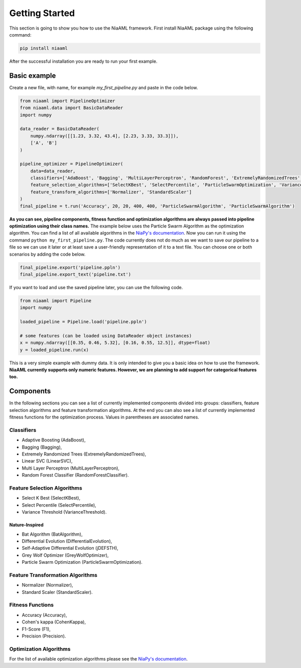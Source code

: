 Getting Started
===============

This section is going to show you how to use the NiaAML framework. First install NiaAML package using the following command:

.. code:: bash

    pip install niaaml

After the successful installation you are ready to run your first example.

Basic example
-------------
Create a new file, with name, for example *my_first_pipeline.py* and paste in the code below.

.. code:: python

    from niaaml import PipelineOptimizer
    from niaaml.data import BasicDataReader
    import numpy

    data_reader = BasicDataReader(
        numpy.ndarray([[1.23, 3.32, 43.4], [2.23, 3.33, 33.3]]),
        ['A', 'B']
    )

    pipeline_optimizer = PipelineOptimizer(
        data=data_reader,
        classifiers=['AdaBoost', 'Bagging', 'MultiLayerPerceptron', 'RandomForest', 'ExtremelyRandomizedTrees', 'LinearSVC'],
        feature_selection_algorithms=['SelectKBest', 'SelectPercentile', 'ParticleSwarmOptimization', 'VarianceThreshold'],
        feature_transform_algorithms=['Normalizer', 'StandardScaler']
    )
    final_pipeline = t.run('Accuracy', 20, 20, 400, 400, 'ParticleSwarmAlgorithm', 'ParticleSwarmAlgorithm')

**As you can see, pipeline components, fitness function and optimization algorithms are always passed into pipeline optimization using their class names.** The example below uses the Particle Swarm Algorithm as the optimization algorithm. You can find a list of all available algorithms in the `NiaPy's documentation <https://niapy.readthedocs.io/en/stable/>`_.
Now you can run it using the command ``python my_first_pipeline.py``. The code currently does not do much as we want to save our pipeline to a file so we can use it later or at least save a user-friendly representation of it to a text file. You can choose one or both scenarios by adding the code below.

.. code:: python

    final_pipeline.export('pipeline.ppln')
    final_pipeline.export_text('pipeline.txt')

If you want to load and use the saved pipeline later, you can use the following code.

.. code:: python
    
    from niaaml import Pipeline
    import numpy

    loaded_pipeline = Pipeline.load('pipeline.ppln')

    # some features (can be loaded using DataReader object instances)
    x = numpy.ndarray([[0.35, 0.46, 5.32], [0.16, 0.55, 12.5]], dtype=float)
    y = loaded_pipeline.run(x)

This is a very simple example with dummy data. It is only intended to give you a basic idea on how to use the framework. **NiaAML currently supports only numeric features. However, we are planning to add support for categorical features too.**

Components
----------

In the following sections you can see a list of currently implemented components divided into groups: classifiers, feature selection algorithms and feature transformation algorithms. At the end you can also see a list of currently implemented fitness functions for the optimization process. Values in parentheses are associated names.

Classifiers
^^^^^^^^^^^

* Adaptive Boosting (AdaBoost),
* Bagging (Bagging),
* Extremely Randomized Trees (ExtremelyRandomizedTrees),
* Linear SVC (LinearSVC),
* Multi Layer Perceptron (MultiLayerPerceptron),
* Random Forest Classifier (RandomForestClassifier).

Feature Selection Algorithms
^^^^^^^^^^^^^^^^^^^^^^^^^^^^

* Select K Best (SelectKBest),
* Select Percentile (SelectPercentile),
* Variance Threshold (VarianceThreshold).

Nature-Inspired
"""""""""""""""

* Bat Algorithm (BatAlgorithm),
* Differential Evolution (DifferentialEvolution),
* Self-Adaptive Differential Evolution (jDEFSTH),
* Grey Wolf Optimizer (GreyWolfOptimizer),
* Particle Swarm Optimization (ParticleSwarmOptimization).

Feature Transformation Algorithms
^^^^^^^^^^^^^^^^^^^^^^^^^^^^^^^^^

* Normalizer (Normalizer),
* Standard Scaler (StandardScaler).

Fitness Functions
^^^^^^^^^^^^^^^^^

* Accuracy (Accuracy),
* Cohen's kappa (CohenKappa),
* F1-Score (F1),
* Precision (Precision).

Optimization Algorithms
^^^^^^^^^^^^^^^^^^^^^^^

For the list of available optimization algorithms please see the `NiaPy's documentation <https://niapy.readthedocs.io/en/stable/>`_.